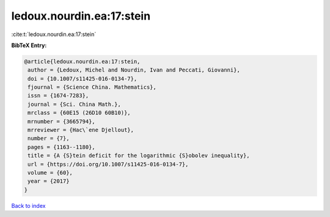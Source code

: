 ledoux.nourdin.ea:17:stein
==========================

:cite:t:`ledoux.nourdin.ea:17:stein`

**BibTeX Entry:**

.. code-block:: bibtex

   @article{ledoux.nourdin.ea:17:stein,
    author = {Ledoux, Michel and Nourdin, Ivan and Peccati, Giovanni},
    doi = {10.1007/s11425-016-0134-7},
    fjournal = {Science China. Mathematics},
    issn = {1674-7283},
    journal = {Sci. China Math.},
    mrclass = {60E15 (26D10 60B10)},
    mrnumber = {3665794},
    mrreviewer = {Hac\`ene Djellout},
    number = {7},
    pages = {1163--1180},
    title = {A {S}tein deficit for the logarithmic {S}obolev inequality},
    url = {https://doi.org/10.1007/s11425-016-0134-7},
    volume = {60},
    year = {2017}
   }

`Back to index <../By-Cite-Keys.rst>`_
